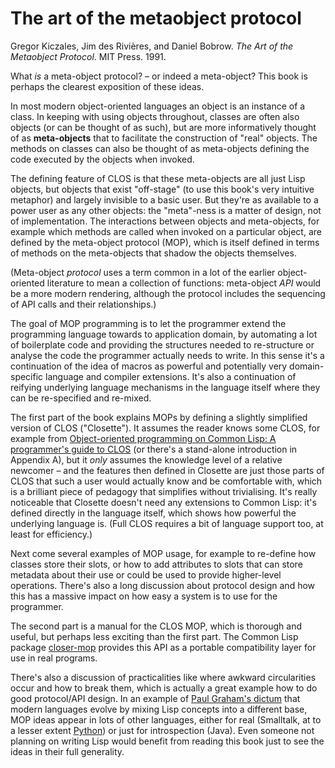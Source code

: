 # -*- org-attach-id-dir: "../../../../files/attachments"; -*-
#+BEGIN_COMMENT
.. title: The art of the metaobject protocol
.. slug: the-art-of-the-metaobject-protocol
.. date: 2024-07-23 09:13:16 UTC+01:00
.. tags: project:lisp-bibliography, lisp, oo
.. category:
.. link:
.. description:
.. type: text

#+END_COMMENT
* The art of the metaobject protocol

    Gregor Kiczales, Jim des Rivières, and Daniel Bobrow.  /The Art of the
    Metaobject Protocol/. MIT Press. 1991.


    What /is/ a meta-object protocol? -- or indeed a meta-object? This
    book is perhaps the clearest exposition of these ideas.

    In most modern object-oriented languages an object is an instance
    of a class. In keeping with using objects throughout, classes are
    often also objects (or can be thought of as such), but are more
    informatively thought of as *meta-objects* that to facilitate the
    construction of "real" objects. The methods on classes can also be
    thought of as meta-objects defining the code executed by the
    objects when invoked.

    The defining feature of CLOS is that these meta-objects are all
    just Lisp objects, but objects that exist "off-stage" (to use this
    book's very intuitive metaphor) and largely invisible to a basic
    user. But they're as available to a power user as any other
    objects: the "meta"-ness is a matter of design, not of
    implementation. The interactions between objects and meta-objects,
    for example which methods are called when invoked on a particular
    object, are defined by the meta-object protocol (MOP), which is
    itself defined in terms of methods on the meta-objects that shadow
    the objects themselves.

    (Meta-object /protocol/ uses a term common in a lot of the earlier
    object-oriented literature to mean a collection of functions:
    meta-object /API/ would be a more modern rendering, although the
    protocol includes the sequencing of API calls and their
    relationships.)

    The goal of MOP programming is to let the programmer extend the
    programming language towards to application domain, by automating
    a lot of boilerplate code and providing the structures needed to
    re-structure or analyse the code the programmer actually needs to
    write. In this sense it's a continuation of the idea of macros as
    powerful and potentially very domain-specific language and
    compiler extensions. It's also a continuation of reifying
    underlying language mechanisms in the language itself where they
    can be re-specified and re-mixed.

    The first part of the book explains MOPs by defining a slightly
    simplified version of CLOS ("Closette"). It assumes the reader
    knows some CLOS, for example from [[link:/2024/07/23/object-oriented-programming-on-common-lisp-a-programmer1s-guide-to-clos/][Object-oriented
    programming on Common Lisp: A programmer's guide to CLOS]] (or
    there's a stand-alone introduction in Appendix A), but it /only/
    assumes the knowledge level of a relative newcomer -- and the
    features then defined in Closette are just those parts of CLOS
    that such a user would actually know and be comfortable with,
    which is a brilliant piece of pedagogy that simplifies without
    trivialising. It's really noticeable that Closette doesn't need
    any extensions to Common Lisp: it's defined directly in the
    language itself, which shows how powerful the underlying language
    is. (Full CLOS requires a bit of language support too, at least
    for efficiency.)

    Next come several examples of MOP usage, for example to re-define
    how classes store their slots, or how to add attributes to slots
    that can store metadata about their use or could be used to
    provide higher-level operations. There's also a long discussion
    about protocol design and how this has a massive impact on how
    easy a system is to use for the programmer.

    The second part is a manual for the CLOS MOP, which is thorough
    and useful, but perhaps less exciting than the first part. The
    Common Lisp package [[https://github.com/pcostanza/closer-mop][closer-mop]] provides this API as a
    portable compatibility layer for use in real programs.

    There's also a discussion of practicalities like where awkward
    circularities occur and how to break them, which is actually a
    great example how to do good protocol/API design. In an example of
    [[link:/2024/07/23/the-roots-of-lisp/][Paul Graham's dictum]] that modern languages evolve by mixing Lisp
    concepts into a different base, MOP ideas appear in lots of other
    languages, either for real (Smalltalk, at to a lesser extent
    [[https://blog.ionelmc.ro/2015/02/09/understanding-python-metaclasses/][Python]]) or just for introspection (Java). Even someone not
    planning on writing Lisp would benefit from reading this book just
    to see the ideas in their full generality.
